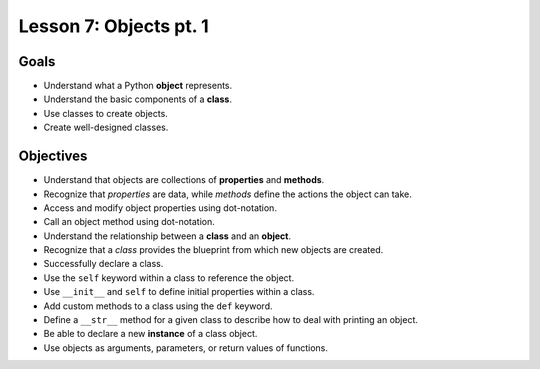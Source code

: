 Lesson 7: Objects pt. 1
=======================

Goals
-----

- Understand what a Python **object** represents.
- Understand the basic components of a **class**.
- Use classes to create objects.
- Create well-designed classes.

Objectives
----------

- Understand that objects are collections of **properties** and **methods**.
- Recognize that *properties* are data, while *methods* define the actions the
  object can take.
- Access and modify object properties using dot-notation.
- Call an object method using dot-notation.
- Understand the relationship between a **class** and an **object**.
- Recognize that a *class* provides the blueprint from which new objects are
  created.
- Successfully declare a class.
- Use the ``self`` keyword within a class to reference the object.
- Use ``__init__`` and ``self`` to define initial properties within a class.
- Add custom methods to a class using the ``def`` keyword.
- Define a ``__str__`` method for a given class to describe how
  to deal with printing an object.
- Be able to declare a new **instance** of a class object.
- Use objects as arguments, parameters, or return values of functions.

